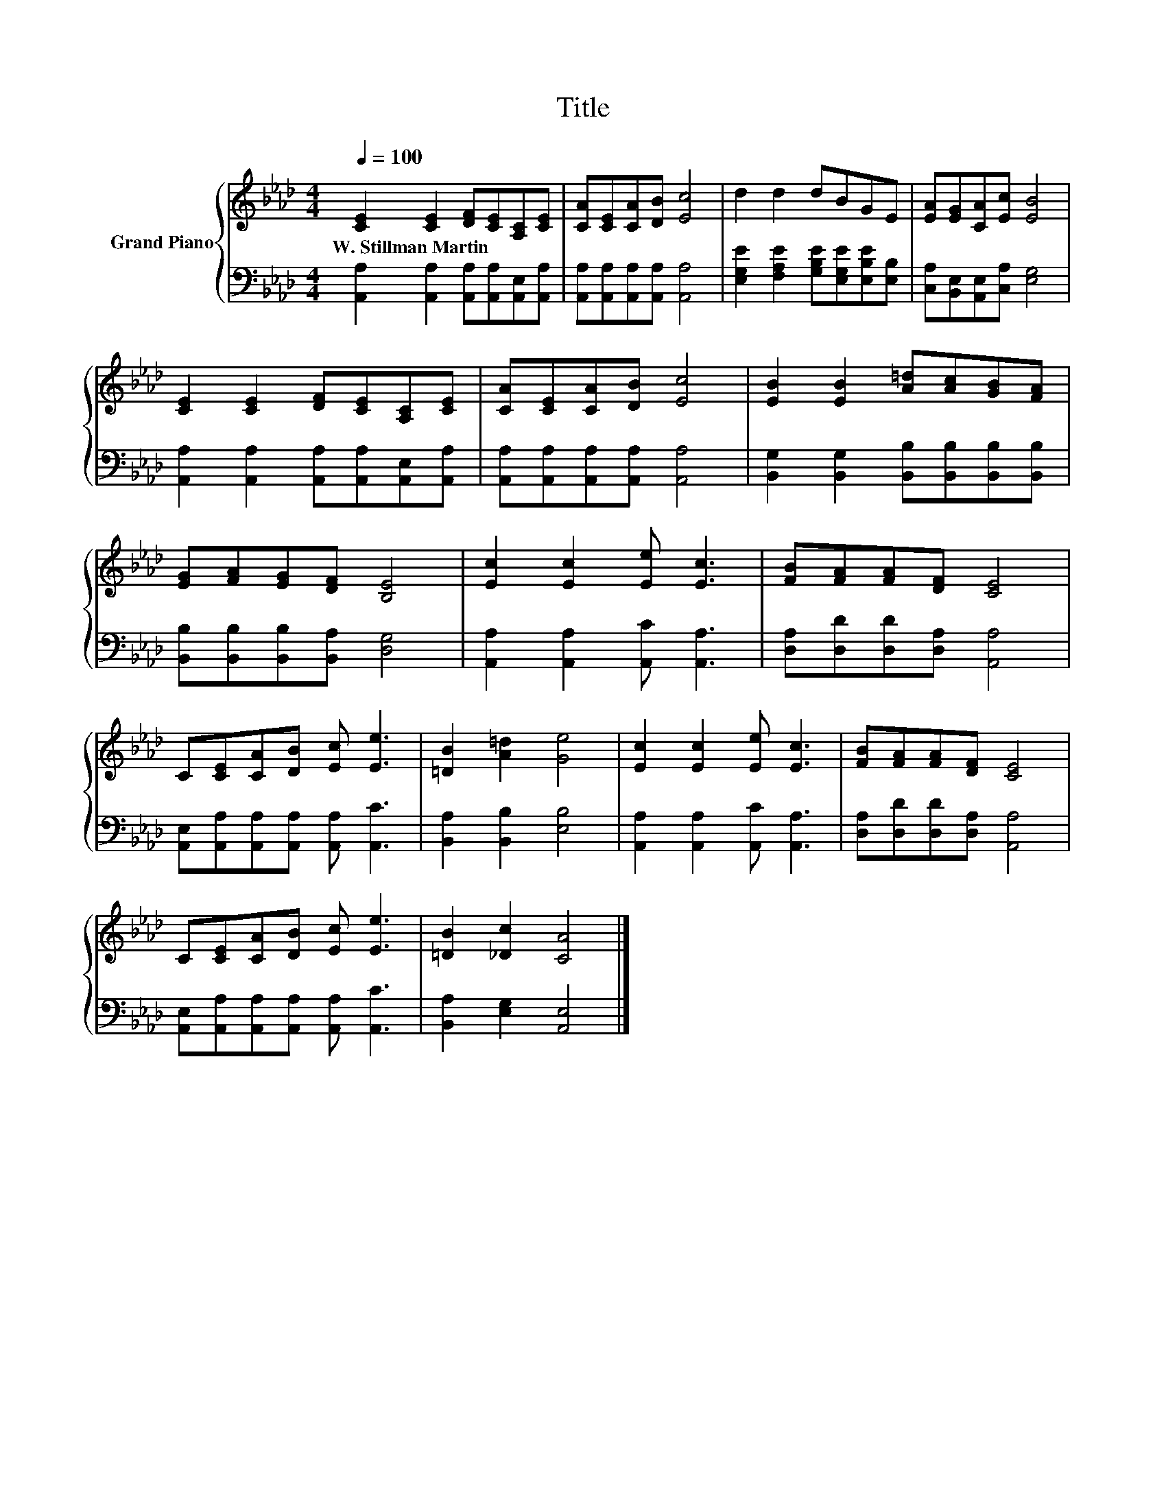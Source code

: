 X:1
T:Title
%%score { 1 | 2 }
L:1/8
Q:1/4=100
M:4/4
K:Ab
V:1 treble nm="Grand Piano"
V:2 bass 
V:1
 [CE]2 [CE]2 [DF][CE][A,C][CE] | [CA][CE][CA][DB] [Ec]4 | d2 d2 dBGE | [EA][EG][CA][Ec] [EB]4 | %4
w: W.~Stillman~Martin * * * * *||||
 [CE]2 [CE]2 [DF][CE][A,C][CE] | [CA][CE][CA][DB] [Ec]4 | [EB]2 [EB]2 [A=d][Ac][GB][FA] | %7
w: |||
 [EG][FA][EG][DF] [B,E]4 | [Ec]2 [Ec]2 [Ee] [Ec]3 | [FB][FA][FA][DF] [CE]4 | %10
w: |||
 C[CE][CA][DB] [Ec] [Ee]3 | [=DB]2 [A=d]2 [Ge]4 | [Ec]2 [Ec]2 [Ee] [Ec]3 | [FB][FA][FA][DF] [CE]4 | %14
w: ||||
 C[CE][CA][DB] [Ec] [Ee]3 | [=DB]2 [_Dc]2 [CA]4 |] %16
w: ||
V:2
 [A,,A,]2 [A,,A,]2 [A,,A,][A,,A,][A,,E,][A,,A,] | [A,,A,][A,,A,][A,,A,][A,,A,] [A,,A,]4 | %2
 [E,G,E]2 [F,A,E]2 [G,B,E][E,G,E][E,B,E][E,B,] | [C,A,][B,,E,][A,,E,][C,A,] [E,G,]4 | %4
 [A,,A,]2 [A,,A,]2 [A,,A,][A,,A,][A,,E,][A,,A,] | [A,,A,][A,,A,][A,,A,][A,,A,] [A,,A,]4 | %6
 [B,,G,]2 [B,,G,]2 [B,,B,][B,,B,][B,,B,][B,,B,] | [B,,B,][B,,B,][B,,B,][B,,A,] [D,G,]4 | %8
 [A,,A,]2 [A,,A,]2 [A,,C] [A,,A,]3 | [D,A,][D,D][D,D][D,A,] [A,,A,]4 | %10
 [A,,E,][A,,A,][A,,A,][A,,A,] [A,,A,] [A,,C]3 | [B,,A,]2 [B,,B,]2 [E,B,]4 | %12
 [A,,A,]2 [A,,A,]2 [A,,C] [A,,A,]3 | [D,A,][D,D][D,D][D,A,] [A,,A,]4 | %14
 [A,,E,][A,,A,][A,,A,][A,,A,] [A,,A,] [A,,C]3 | [B,,A,]2 [E,G,]2 [A,,E,]4 |] %16

